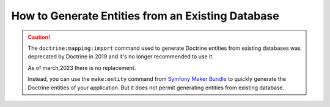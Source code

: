 .. index::
   single: Doctrine; Generating entities from existing database

How to Generate Entities from an Existing Database
==================================================

.. caution::

    The ``doctrine:mapping:import`` command used to generate Doctrine entities
    from existing databases was deprecated by Doctrine in 2019 and it's no
    longer recommended to use it.
    
    As of march,2023 there is no replacement.

    Instead, you can use the ``make:entity`` command from `Symfony Maker Bundle`_
    to quickly generate the Doctrine entities of your application.
    But it does not permit generating entities from existing database.

.. _`Symfony Maker Bundle`: https://symfony.com/bundles/SymfonyMakerBundle/current/index.html

